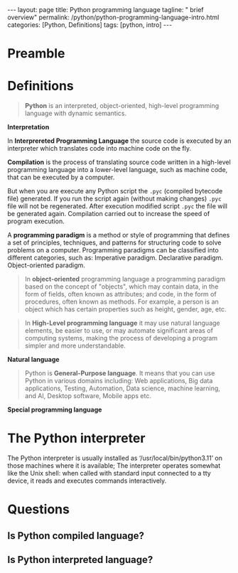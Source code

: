 #+BEGIN_EXPORT html
---
layout: page
title: Python programming language
tagline: " brief overview"
permalink: /python/python-programming-language-intro.html
categories: [Python, Definitions]
tags: [python, intro]
---
#+END_EXPORT

#+STARTUP: showall indent
#+OPTIONS: tags:nil num:nil \n:nil @:t ::t |:t ^:{} _:{} *:t eval:noexport
#+TOC: headlines 2

* Preamble
* Definitions

#+begin_quote
*Python* is an interpreted, object-oriented, high-level programming
language with dynamic semantics.
#+end_quote

*Interpretation*

In *Interprereted Programming Language* the source code is executed by
an interpreter which translates code into machine code on the fly.

*Compilation* is the process of translating source code written in a
high-level programming language into a lower-level language, such as
machine code, that can be executed by a computer.

But when you are execute any Python script the =.pyc= (compiled
bytecode file) generated. If you run the script again (without making
changes) =.pyc= file will not be regenerated. After execution modified
script =.pyc= the file will be generated again. Compilation carried
out to increase the speed of program execution.

A *programming paradigm* is a method or style of programming that
defines a set of principles, techniques, and patterns for structuring
code to solve problems on a computer. Programming paradigms can be
classified into different categories, such as: Imperative
paradigm. Declarative paradigm. Object-oriented paradigm.





#+begin_quote
In *object-oriented* programming language a programming paradigm based
on the concept of "objects", which may contain data, in the form of
fields, often known as attributes; and code, in the form of
procedures, often known as methods. For example, a person is an object
which has certain properties such as height, gender, age, etc.
#+end_quote

#+begin_quote
In *High-Level programming language* it may use natural language
elements, be easier to use, or may automate significant areas of
computing systems, making the process of developing a program simpler
and more understandable.
#+end_quote

*Natural language*

#+begin_quote
Python is *General-Purpose language*. It means that you can use Python
in various domains including: Web applications, Big data applications,
Testing, Automation, Data science, machine learning, and AI, Desktop
software, Mobile apps etc.
#+end_quote

*Special programming language*
* The Python interpreter

The Python interpreter is usually installed as
‘/usr/local/bin/python3.11’ on those machines where it is available;
The interpreter operates somewhat like the Unix shell: when called
with standard input connected to a tty device, it reads and executes
commands interactively.

* Questions
** Is Python compiled language?
** Is Python interpreted language?
